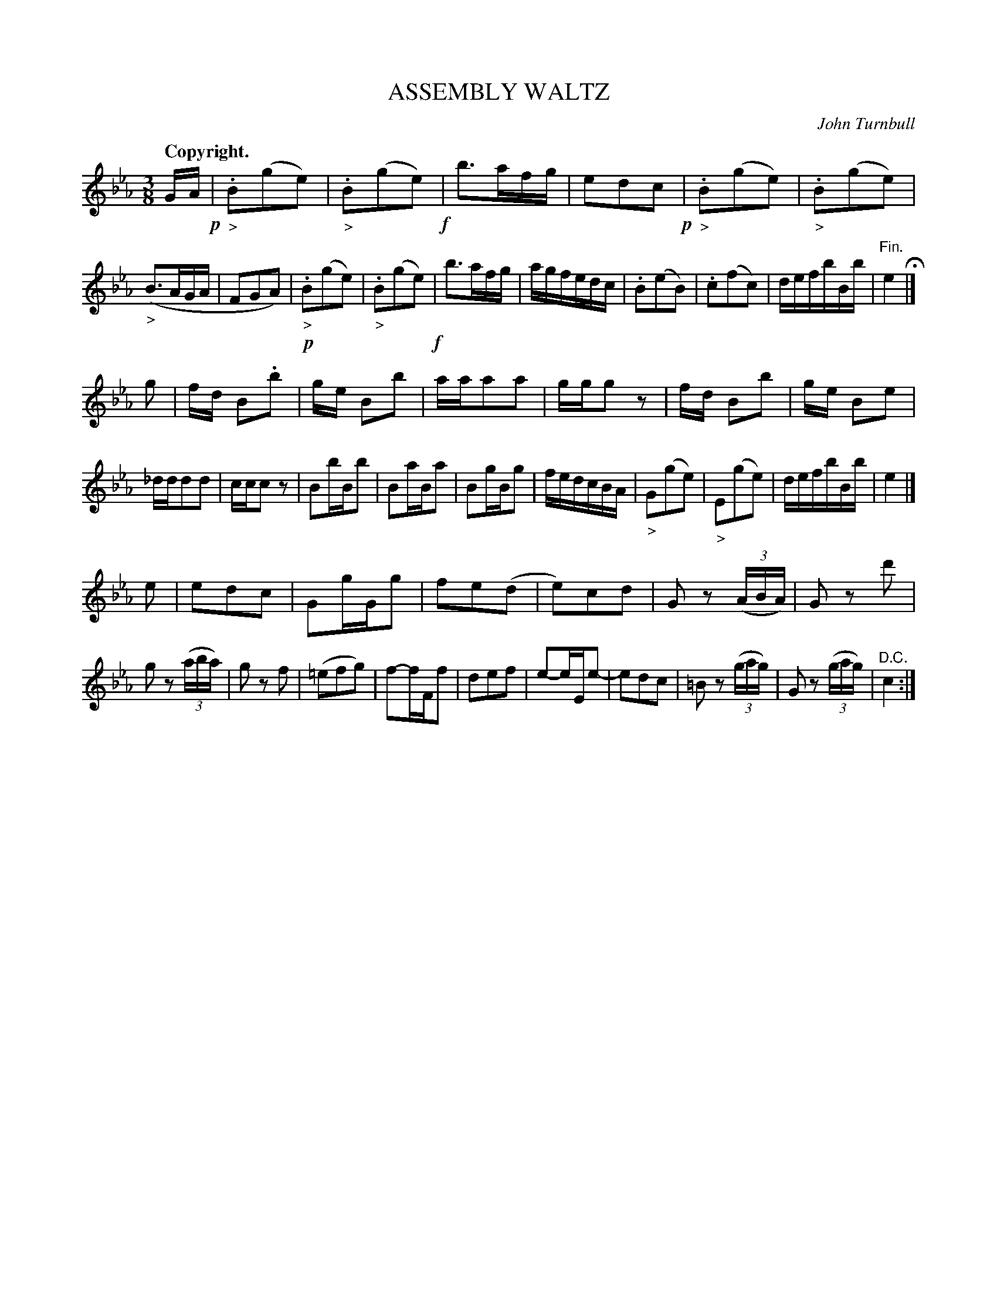 X: 10711
T: ASSEMBLY WALTZ
C: John Turnbull
Q: "Copyright."
%R: waltz
B: W. Hamilton "Universal Tune-Book" Vol. 1 Glasgow 1844 p.71 #1
S: http://imslp.org/wiki/Hamilton's_Universal_Tune-Book_(Various)
Z: 2016 John Chambers <jc:trillian.mit.edu>
N: Bars 3,4 of the 3rd strain have overlapped slurs: The ed notes in bar 3 are slurred, and the d is also slurred to the e in bar 4.
N: The last strain has a final repeat symbol, but there are no other repeat symbols anywhere; not fixed.
M: 3/8
L: 1/16
K: Eb
% - - - - - - - - - - - - - - - - - - - - - - - - -
GA !p!|\
"_>".B2(g2e2) | "_>".B2(g2e2) !f!| b3afg | e2d2c2 !p!|\
"_>".B2(g2e2) | "_>".B2(g2e2) | ("_>"B3AGA | F2G2A2) |\
!p!"_>".B2(g2e2) | "_>".B2(g2e2) !f!| b3afg | agfedc |\
.B2(e2B2) | .c2(f2c2) | defbBb | "^Fin."e4 H|]
g2 |\
fd B2.b2 | ge B2b2 | aaa2a2 | ggg2z2 |\
fd B2b2 | ge B2e2 | _ddd2d2 | ccc2z2 |\
B2bBb2 | B2aBa2 | B2gBg2 | fedcBA |\
"_>"G2(g2e2) | "_>"E2(g2e2) | defbBb | e4 |]
e2 |\
e2d2c2 | G2gGg2 | f2e2(d2 | e2)c2d2 |\
G2z2 (3(ABA) | G2z2 d'2 | g2z2 (3(aba) | g2z2 f2 |\
(=e2f2g2) | f2-fFf2 | d2e2f2 | e2-eEe2- |\
e2d2c2 | =B2z2 (3(gag) | G2z2 (3(gag) | "^D.C."c4 :|
% - - - - - - - - - - - - - - - - - - - - - - - - -
